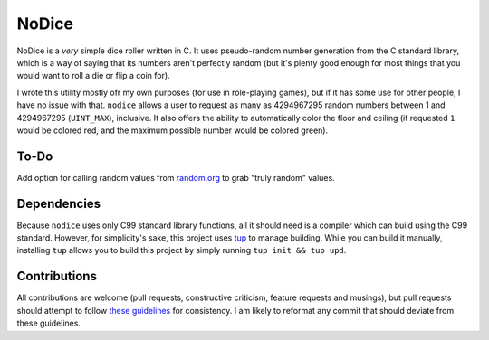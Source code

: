 NoDice
======
NoDice is a *very* simple dice roller written in C.
It uses pseudo-random number generation from the C standard library, which is a way of saying that its numbers aren't perfectly random (but it's plenty good enough for most things that you would want to roll a die or flip a coin for).

I wrote this utility mostly ofr my own purposes (for use in role-playing games), but if it has some use for other people, I have no issue with that.
``nodice`` allows a user to request as many as 4294967295 random numbers between 1 and 4294967295 (``UINT_MAX``), inclusive.
It also offers the ability to automatically color the floor and ceiling (if requested ``1`` would be colored red, and the maximum possible number would be colored green).


To-Do
-----
Add option for calling random values from `random.org <http://random.org>`_ to grab "truly random" values.

Dependencies
------------
Because ``nodice`` uses only C99 standard library functions, all it should need is a compiler which can build using the C99 standard.
However, for simplicity's sake, this project uses `tup <https://github.com/gittup/tup>`_ to manage building.
While you can build it manually, installing ``tup`` allows you to build this project by simply running ``tup init && tup upd``.

Contributions
-------------
All contributions are welcome (pull requests, constructive criticism, feature requests and musings), but pull requests should attempt to follow `these guidelines <http://github.com/HalosGhost/styleguides/blob/master/C.rst>`_ for consistency.
I am likely to reformat any commit that should deviate from these guidelines.
